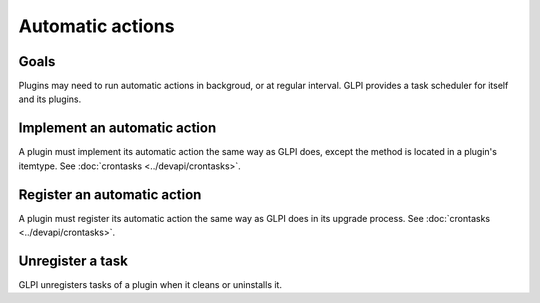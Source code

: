 Automatic actions
-----------------

Goals
^^^^^

Plugins may need to run automatic actions in backgroud, or at regular interval. GLPI provides a task scheduler for itself and its plugins.

Implement an automatic action
^^^^^^^^^^^^^^^^^^^^^^^^^^^^^^

A plugin must implement its automatic action the same way as GLPI does, except the method is located in a plugin's itemtype. See :doc:`crontasks <../devapi/crontasks>`.

Register an automatic action
^^^^^^^^^^^^^^^^^^^^^^^^^^^^

A plugin must register its automatic action the same way as GLPI does in its upgrade process. See :doc:`crontasks <../devapi/crontasks>`.


Unregister a task
^^^^^^^^^^^^^^^^^

GLPI unregisters tasks of a plugin when it cleans or uninstalls it.


